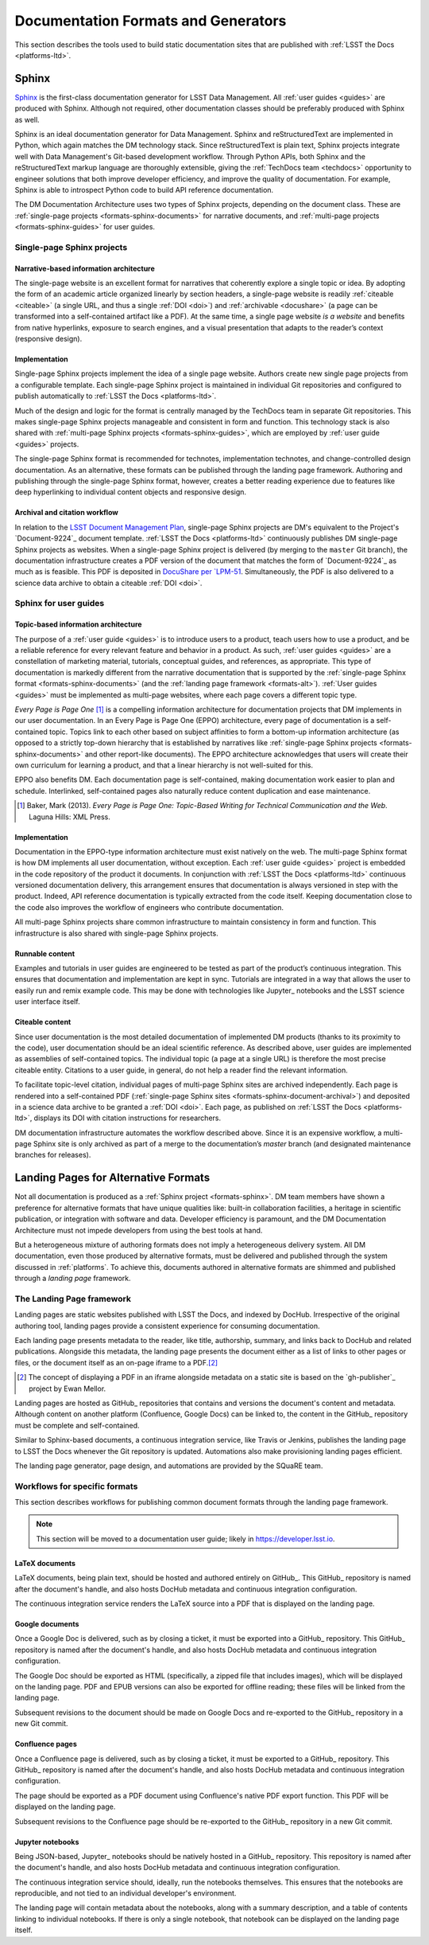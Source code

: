 .. _formats:

Documentation Formats and Generators
====================================

This section describes the tools used to build static documentation sites that are published with :ref:`LSST the Docs <platforms-ltd>`.

.. _formats-sphinx:

Sphinx
------

Sphinx_ is the first-class documentation generator for LSST Data Management.
All :ref:`user guides <guides>` are produced with Sphinx.
Although not required, other documentation classes should be preferably produced with Sphinx as well.

Sphinx is an ideal documentation generator for Data Management.
Sphinx and reStructuredText are implemented in Python, which again matches the DM technology stack.
Since reStructuredText is plain text, Sphinx projects integrate well with Data Management's Git-based development workflow.
Through Python APIs, both Sphinx and the reStructuredText markup language are thoroughly extensible, giving the :ref:`TechDocs team <techdocs>` opportunity to engineer solutions that both improve developer efficiency, and improve the quality of documentation.
For example, Sphinx is able to introspect Python code to build API reference documentation.

The DM Documentation Architecture uses two types of Sphinx projects, depending on the document class.
These are :ref:`single-page projects <formats-sphinx-documents>` for narrative documents, and :ref:`multi-page projects <formats-sphinx-guides>` for user guides.

.. _formats-sphinx-documents:

Single-page Sphinx projects
^^^^^^^^^^^^^^^^^^^^^^^^^^^

Narrative-based information architecture
""""""""""""""""""""""""""""""""""""""""

The single-page website is an excellent format for narratives that coherently explore a single topic or idea.
By adopting the form of an academic article organized linearly by section headers, a single-page website is readily :ref:`citeable <citeable>` (a single URL, and thus a single :ref:`DOI <doi>`) and :ref:`archivable <docushare>` (a page can be transformed into a self-contained artifact like a PDF).
At the same time, a single page website *is a website* and benefits from native hyperlinks, exposure to search engines, and a visual presentation that adapts to the reader’s context (responsive design).

Implementation
""""""""""""""

Single-page Sphinx projects implement the idea of a single page website.
Authors create new single page projects from a configurable template.
Each single-page Sphinx project is maintained in individual Git repositories and configured to publish automatically to :ref:`LSST the Docs <platforms-ltd>`.

Much of the design and logic for the format is centrally managed by the TechDocs team in separate Git repositories.
This makes single-page Sphinx projects manageable and consistent in form and function.
This technology stack is also shared with :ref:`multi-page Sphinx projects <formats-sphinx-guides>`, which are employed by :ref:`user guide <guides>` projects.

The single-page Sphinx format is recommended for technotes, implementation technotes, and change-controlled design documentation. As an alternative, these formats can be published through the landing page framework. Authoring and publishing through the single-page Sphinx format, however, creates a better reading experience due to features like deep hyperlinking to individual content objects and responsive design.

.. _formats-sphinx-document-archival:

Archival and citation workflow
""""""""""""""""""""""""""""""

In relation to the `LSST Document Management Plan <LPM-51: Document Management Plan>`_, single-page Sphinx projects are DM's equivalent to the Project's `Document-9224`_ document template.
:ref:`LSST the Docs <platforms-ltd>` continuously publishes DM single-page Sphinx projects as websites.
When a single-page Sphinx project is delivered (by merging to the ``master`` Git branch), the documentation infrastructure creates a PDF version of the document that matches the form of `Document-9224`_ as much as is feasible.
This PDF is deposited in `DocuShare per `LPM-51 <LPM-51: Document Management Plan>`_.
Simultaneously, the PDF is also delivered to a science data archive to obtain a citeable :ref:`DOI <doi>`.

.. _formats-sphinx-guides:

Sphinx for user guides
^^^^^^^^^^^^^^^^^^^^^^

Topic-based information architecture
""""""""""""""""""""""""""""""""""""

The purpose of a :ref:`user guide <guides>` is to introduce users to a product, teach users how to use a product, and be a reliable reference for every relevant feature and behavior in a product.
As such, :ref:`user guides <guides>` are a constellation of marketing material, tutorials, conceptual guides, and references, as appropriate.
This type of documentation is markedly different from the narrative documentation that is supported by the :ref:`single-page Sphinx format <formats-sphinx-documents>` (and the :ref:`landing page framework <formats-alt>`).
:ref:`User guides <guides>` must be implemented as multi-page websites, where each page covers a different topic type. 

*Every Page is Page One* [#fn-eppo]_ is a compelling information architecture for documentation projects that DM implements in our user documentation.
In an Every Page is Page One (EPPO) architecture, every page of documentation is a self-contained topic.
Topics link to each other based on subject affinities to form a bottom-up information architecture (as opposed to a strictly top-down hierarchy that is established by narratives like :ref:`single-page Sphinx projects <formats-sphinx-documents>` and other report-like documents).
The EPPO architecture acknowledges that users will create their own curriculum for learning a product, and that a linear hierarchy is not well-suited for this.

EPPO also benefits DM.
Each documentation page is self-contained, making documentation work easier to plan and schedule.
Interlinked, self-contained pages also naturally reduce content duplication and ease maintenance.

.. [#fn-eppo] Baker, Mark (2013). *Every Page is Page One: Topic-Based Writing for Technical Communication and the Web*. Laguna Hills: XML Press.

Implementation
""""""""""""""

Documentation in the EPPO-type information architecture must exist natively on the web.
The multi-page Sphinx format is how DM implements all user documentation, without exception.
Each :ref:`user guide <guides>` project is embedded in the code repository of the product it documents.
In conjunction with :ref:`LSST the Docs <platforms-ltd>` continuous versioned documentation delivery, this arrangement ensures that documentation is always versioned in step with the product.
Indeed, API reference documentation is typically extracted from the code itself.
Keeping documentation close to the code also improves the workflow of engineers who contribute documentation.

All multi-page Sphinx projects share common infrastructure to maintain consistency in form and function.
This infrastructure is also shared with single-page Sphinx projects.

Runnable content
""""""""""""""""

Examples and tutorials in user guides are engineered to be tested as part of the product’s continuous integration.
This ensures that documentation and implementation are kept in sync.
Tutorials are integrated in a way that allows the user to easily run and remix example code.
This may be done with technologies like Jupyter_ notebooks and the LSST science user interface itself.

Citeable content
""""""""""""""""

Since user documentation is the most detailed documentation of implemented DM products (thanks to its proximity to the code), user documentation should be an ideal scientific reference.
As described above, user guides are implemented as assemblies of self-contained topics.
The individual topic (a page at a single URL) is therefore the most precise citeable entity.
Citations to a user guide, in general, do not help a reader find the relevant information.

To facilitate topic-level citation, individual pages of multi-page Sphinx sites are archived independently.
Each page is rendered into a self-contained PDF (:ref:`single-page Sphinx sites <formats-sphinx-document-archival>`) and deposited in a science data archive to be granted a :ref:`DOI <doi>`.
Each page, as published on :ref:`LSST the Docs <platforms-ltd>`, displays its DOI with citation instructions for researchers.

DM documentation infrastructure automates the workflow described above.
Since it is an expensive workflow, a multi-page Sphinx site is only archived as part of a merge to the documentation’s `master` branch (and designated maintenance branches for releases).

.. _formats-alt:

Landing Pages for Alternative Formats
-------------------------------------

Not all documentation is produced as a :ref:`Sphinx project <formats-sphinx>`.
DM team members have shown a preference for alternative formats that have unique qualities like: built-in collaboration facilities, a heritage in scientific publication, or integration with software and data.
Developer efficiency is paramount, and the DM Documentation Architecture must not impede developers from using the best tools at hand.

But a heterogeneous mixture of authoring formats does not imply a heterogeneous delivery system.
All DM documentation, even those produced by alternative formats, must be delivered and published through the system discussed in :ref:`platforms`.
To achieve this, documents authored in alternative formats are shimmed and published through a *landing page* framework.

The Landing Page framework
^^^^^^^^^^^^^^^^^^^^^^^^^^

Landing pages are static websites published with LSST the Docs, and indexed by DocHub.
Irrespective of the original authoring tool, landing pages provide a consistent experience for consuming documentation.

Each landing page presents metadata to the reader, like title, authorship, summary, and links back to DocHub and related publications.
Alongside this metadata, the landing page presents the document either as a list of links to other pages or files, or the document itself as an on-page iframe to a PDF.\ [#fn-gh-publisher]_

.. [#fn-gh-publisher] The concept of displaying a PDF in an iframe alongside metadata on a static site is based on the `gh-publisher`_ project by Ewan Mellor.

Landing pages are hosted as GitHub_ repositories that contains and versions the document's content and metadata.
Although content on another platform (Confluence, Google Docs) can be linked to, the content in the GitHub_ repository must be complete and self-contained.

Similar to Sphinx-based documents, a continuous integration service, like Travis or Jenkins, publishes the landing page to LSST the Docs whenever the Git repository is updated.
Automations also make provisioning landing pages efficient.

The landing page generator, page design, and automations are provided by the SQuaRE team.

Workflows for specific formats
^^^^^^^^^^^^^^^^^^^^^^^^^^^^^^

This section describes workflows for publishing common document formats through the landing page framework.

.. note::

   This section will be moved to a documentation user guide; likely in https://developer.lsst.io.

LaTeX documents
"""""""""""""""

LaTeX documents, being plain text, should be hosted and authored entirely on GitHub_.
This GitHub_ repository is named after the document's handle, and also hosts DocHub metadata and continuous integration configuration.

The continuous integration service renders the LaTeX source into a PDF that is displayed on the landing page.

Google documents
""""""""""""""""

Once a Google Doc is delivered, such as by closing a ticket, it must be exported into a GitHub_ repository.
This GitHub_ repository is named after the document's handle, and also hosts DocHub metadata and continuous integration configuration.

The Google Doc should be exported as HTML (specifically, a zipped file that includes images), which will be displayed on the landing page.
PDF and EPUB versions can also be exported for offline reading; these files will be linked from the landing page.

Subsequent revisions to the document should be made on Google Docs and re-exported to the GitHub_ repository in a new Git commit.

Confluence pages
""""""""""""""""

Once a Confluence page is delivered, such as by closing a ticket, it must be exported to a GitHub_ repository.
This GitHub_ repository is named after the document's handle, and also hosts DocHub metadata and continuous integration configuration.

The page should be exported as a PDF document using Confluence's native PDF export function.
This PDF will be displayed on the landing page.

Subsequent revisions to the Confluence page should be re-exported to the GitHub_ repository in a new Git commit.

Jupyter notebooks
"""""""""""""""""

Being JSON-based, Jupyter_ notebooks should be natively hosted in a GitHub_ repository.
This repository is named after the document's handle, and also hosts DocHub metadata and continuous integration configuration.

The continuous integration service should, ideally, run the notebooks themselves.
This ensures that the notebooks are reproducible, and not tied to an individual developer's environment.

The landing page will contain metadata about the notebooks, along with a summary description, and a table of contents linking to individual notebooks.
If there is only a single notebook, that notebook can be displayed on the landing page itself.
